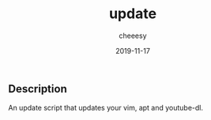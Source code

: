 #+TITLE: update
#+AUTHOR: cheeesy
#+DATE: 2019-11-17

** Description
An update script that updates your vim, apt and youtube-dl.
